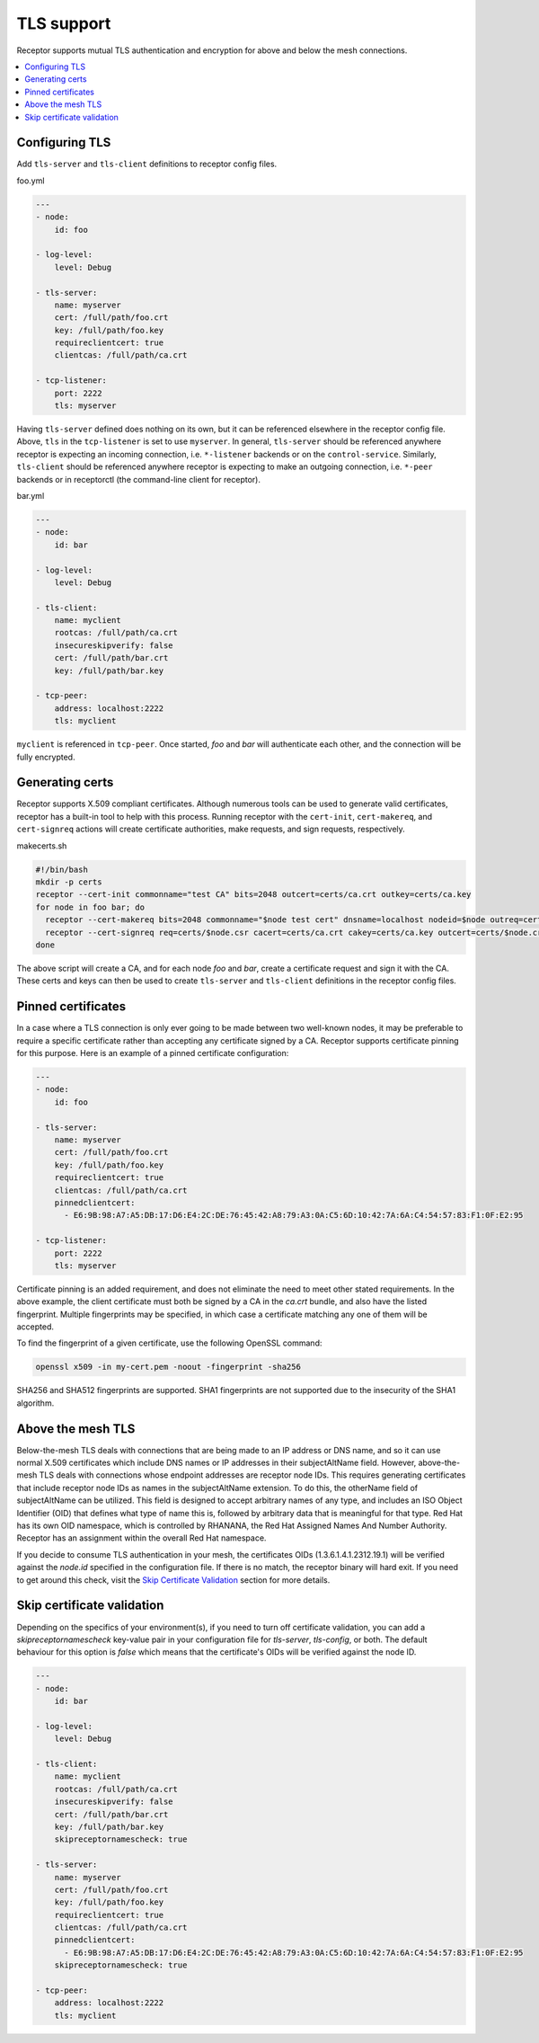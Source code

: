 TLS support
===========

Receptor supports mutual TLS authentication and encryption for above and below the
mesh connections.

.. contents::
   :local:

Configuring TLS
---------------

Add ``tls-server`` and ``tls-client`` definitions to receptor config files.

foo.yml

.. code-block:: yaml

    ---
    - node:
        id: foo

    - log-level:
        level: Debug

    - tls-server:
        name: myserver
        cert: /full/path/foo.crt
        key: /full/path/foo.key
        requireclientcert: true
        clientcas: /full/path/ca.crt

    - tcp-listener:
        port: 2222
        tls: myserver

Having ``tls-server`` defined does nothing on its own, but it can be referenced elsewhere in the receptor config file. Above, ``tls`` in the ``tcp-listener`` is set to use ``myserver``. In general, ``tls-server`` should be referenced anywhere receptor is expecting an incoming connection, i.e. ``*-listener`` backends or on the ``control-service``. Similarly, ``tls-client`` should be referenced anywhere receptor is expecting to make an outgoing connection, i.e. ``*-peer`` backends or in receptorctl (the command-line client for receptor).

bar.yml

.. code-block:: yaml

    ---
    - node:
        id: bar

    - log-level:
        level: Debug

    - tls-client:
        name: myclient
        rootcas: /full/path/ca.crt
        insecureskipverify: false
        cert: /full/path/bar.crt
        key: /full/path/bar.key

    - tcp-peer:
        address: localhost:2222
        tls: myclient


``myclient`` is referenced in ``tcp-peer``. Once started, `foo` and `bar` will authenticate each other, and the connection will be fully encrypted.

Generating certs
-----------------

Receptor supports X.509 compliant certificates. Although numerous tools can be used to generate valid certificates, receptor has a built-in tool to help with this process. Running receptor with the ``cert-init``, ``cert-makereq``, and ``cert-signreq`` actions will create certificate authorities, make requests, and sign requests, respectively.

makecerts.sh

.. code-block:: bash

    #!/bin/bash
    mkdir -p certs
    receptor --cert-init commonname="test CA" bits=2048 outcert=certs/ca.crt outkey=certs/ca.key
    for node in foo bar; do
      receptor --cert-makereq bits=2048 commonname="$node test cert" dnsname=localhost nodeid=$node outreq=certs/$node.csr outkey=certs/$node.key
      receptor --cert-signreq req=certs/$node.csr cacert=certs/ca.crt cakey=certs/ca.key outcert=certs/$node.crt
    done

The above script will create a CA, and for each node `foo` and `bar`, create a certificate request and sign it with the CA. These certs and keys can then be used to create ``tls-server`` and ``tls-client`` definitions in the receptor config files.

Pinned certificates
--------------------

In a case where a TLS connection is only ever going to be made between two well-known nodes, it may be preferable to
require a specific certificate rather than accepting any certificate signed by a CA.  Receptor supports certificate
pinning for this purpose.  Here is an example of a pinned certificate configuration:

.. code-block:: yaml

    ---
    - node:
        id: foo

    - tls-server:
        name: myserver
        cert: /full/path/foo.crt
        key: /full/path/foo.key
        requireclientcert: true
        clientcas: /full/path/ca.crt
        pinnedclientcert:
          - E6:9B:98:A7:A5:DB:17:D6:E4:2C:DE:76:45:42:A8:79:A3:0A:C5:6D:10:42:7A:6A:C4:54:57:83:F1:0F:E2:95

    - tcp-listener:
        port: 2222
        tls: myserver

Certificate pinning is an added requirement, and does not eliminate the need to meet other stated requirements.  In the above example, the client certificate must both be signed by a CA in the `ca.crt` bundle, and also have the listed fingerprint.  Multiple fingerprints may be specified, in which case a certificate matching any one of them will be accepted.

To find the fingerprint of a given certificate, use the following OpenSSL command:

.. code-block:: bash

   openssl x509 -in my-cert.pem -noout -fingerprint -sha256

SHA256 and SHA512 fingerprints are supported.  SHA1 fingerprints are not supported due to the insecurity of the SHA1 algorithm.


Above the mesh TLS
-------------------

Below-the-mesh TLS deals with connections that are being made to an IP address or DNS name, and so it can use normal X.509 certificates which include DNS names or IP addresses in their subjectAltName field.  However, above-the-mesh TLS deals with connections whose endpoint addresses are receptor node IDs.  This requires generating certificates that include receptor node IDs as names in the subjectAltName extension.  To do this, the otherName field of subjectAltName can be utilized.  This field is designed to accept arbitrary names of any type, and includes an ISO Object Identifier (OID) that defines what type of name this is, followed by arbitrary data that is meaningful for that type.  Red Hat has its own OID namespace, which is controlled by RHANANA, the Red Hat Assigned Names And Number Authority.  Receptor has an assignment within the overall Red Hat namespace.

If you decide to consume TLS authentication in your mesh, the certificates OIDs (1.3.6.1.4.1.2312.19.1) will be verified against the `node.id` specified in the configuration file. If there is no match, the receptor binary will hard exit. If you need to get around this check, visit the `Skip Certificate Validation`_ section for more details.


Skip certificate validation
----------------------------

Depending on the specifics of your environment(s), if you need to turn off certificate validation, you can add a `skipreceptornamescheck` key-value pair in your configuration file for `tls-server`, `tls-config`, or both.
The default behaviour for this option is `false` which means that the certificate's OIDs will be verified against the node ID.

.. code-block:: yaml

    ---
    - node:
        id: bar

    - log-level:
        level: Debug

    - tls-client:
        name: myclient
        rootcas: /full/path/ca.crt
        insecureskipverify: false
        cert: /full/path/bar.crt
        key: /full/path/bar.key
        skipreceptornamescheck: true

    - tls-server:
        name: myserver
        cert: /full/path/foo.crt
        key: /full/path/foo.key
        requireclientcert: true
        clientcas: /full/path/ca.crt
        pinnedclientcert:
          - E6:9B:98:A7:A5:DB:17:D6:E4:2C:DE:76:45:42:A8:79:A3:0A:C5:6D:10:42:7A:6A:C4:54:57:83:F1:0F:E2:95
        skipreceptornamescheck: true

    - tcp-peer:
        address: localhost:2222
        tls: myclient
